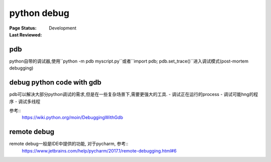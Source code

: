 .. _`python debug`:

=========================
python debug
=========================

:Page Status: Development
:Last Reviewed:


pdb
====

python自带的调试器,使用``python -m pdb myscript.py``或者``import pdb; pdb.set_trace()``进入调试模式(post-mortem debugging)

debug python code with gdb
==========================

pdb可以解决大部分python调试的需求,但是在一些复杂场景下,需要更强大的工具.
- 调试正在运行的process
- 调试可能hng的程序
- 调试多线程

参考::
  https://wiki.python.org/moin/DebuggingWithGdb

remote debug
============

remote debug一般是IDE中提供的功能, 对于pycharm, 参考::
  https://www.jetbrains.com/help/pycharm/2017.1/remote-debugging.html#6


